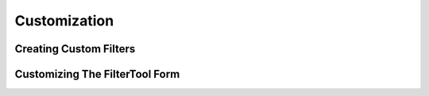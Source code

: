 =============
Customization
=============


Creating Custom Filters
=======================


Customizing The FilterTool Form
===============================

